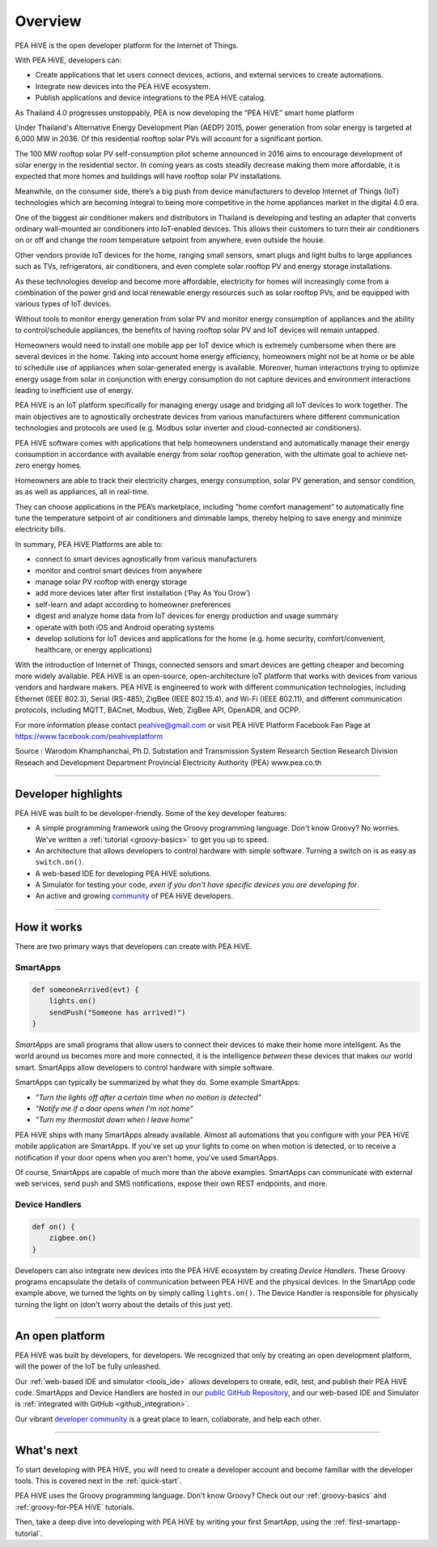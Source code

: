 .. _get-started-overview:

Overview
========

.. image:: ../img/getting-started/peahiveposter.jpg

PEA HiVE is the open developer platform for the Internet of Things.

With PEA HiVE, developers can:

- Create applications that let users connect devices, actions, and external services to create automations.
- Integrate new devices into the PEA HiVE ecosystem.
- Publish applications and device integrations to the PEA HiVE catalog.

As Thailand 4.0 progresses unstoppably, PEA is now developing the “PEA HiVE” smart home platform

Under Thailand's Alternative Energy Development Plan (AEDP) 2015, power generation from solar energy is targeted at 6,000 MW in 2036. Of this residential rooftop solar PVs will account for a significant portion.

The 100 MW rooftop solar PV self-consumption pilot scheme announced in 2016 aims to encourage development of solar energy in the residential sector. In coming years as costs steadily decrease making them more affordable, it is expected that more homes and buildings will have rooftop solar PV installations.

Meanwhile, on the consumer side, there’s a big push from device manufacturers to develop Internet of Things (IoT) technologies which are becoming integral to being more competitive in the home appliances market in the digital 4.0 era.

One of the biggest air conditioner makers and distributors in Thailand is developing and testing an adapter that converts ordinary wall-mounted air conditioners into IoT-enabled devices. This allows their customers to turn their air conditioners on or off and change the room temperature setpoint from anywhere, even outside the house.

Other vendors provide IoT devices for the home, ranging small sensors, smart plugs and light bulbs to large appliances such as TVs, refrigerators, air conditioners, and even complete solar rooftop PV and energy storage installations.

As these technologies develop and become more affordable, electricity for homes will increasingly  come from a combination of the power grid and local renewable energy resources such as solar rooftop PVs, and be equipped with various types of IoT devices.

Without tools to monitor energy generation from solar PV and monitor energy consumption of appliances and the ability to control/schedule appliances, the benefits of having rooftop solar PV and IoT devices will remain untapped.

Homeowners would need to install one mobile app per IoT device which is extremely cumbersome when there are several devices in the home. Taking into account home energy efficiency, homeowners might not be at home or be able to schedule use of appliances when solar-generated energy is available. Moreover, human interactions trying to optimize energy usage from solar in conjunction with energy consumption do not capture devices and environment interactions leading to inefficient use of energy.

PEA HiVE is an IoT platform specifically for managing energy usage and bridging all IoT devices to work together. The main objectives are to agnostically orchestrate devices from various manufacturers where different communication technologies and protocols are used (e.g. Modbus solar inverter and cloud-connected air conditioners).

PEA HiVE software comes with applications that help homeowners understand and automatically manage their energy consumption in accordance with available energy from solar rooftop generation, with the ultimate goal to achieve net-zero energy homes.

Homeowners are able to track their electricity charges, energy consumption, solar PV generation, and sensor condition, as as well as appliances, all in real-time.

They can choose applications in the PEA’s marketplace, including “home comfort management” to automatically fine tune the temperature setpoint of air conditioners and dimmable lamps, thereby helping to save energy and minimize electricity bills.

In summary, PEA HiVE Platforms are able to:

*  connect to smart devices agnostically from various manufacturers
*  monitor and control smart devices from anywhere
*  manage solar PV rooftop with energy storage
*  add more devices later after first installation (‘Pay As You Grow’)
*  self-learn and adapt according to homeowner preferences
*  digest and analyze home data from IoT devices for energy production and usage summary
*  operate with both iOS and Android operating systems
*  develop solutions for IoT devices and applications for the home (e.g. home security, comfort/convenient, healthcare, or energy applications)

With the introduction of Internet of Things, connected sensors and smart devices are getting cheaper and becoming more widely available.
PEA HiVE is an open-source, open-architecture IoT platform that works with devices from various vendors and hardware makers.
PEA HiVE is engineered to work with different communication technologies, including Ethernet (IEEE 802.3), Serial (RS-485), ZigBee (IEEE 802.15.4), and Wi-Fi (IEEE 802.11), and different communication protocols, including MQTT, BACnet, Modbus, Web, ZigBee API, OpenADR, and OCPP.

For more information please contact peahive@gmail.com or visit PEA HiVE Platform Facebook Fan Page at https://www.facebook.com/peahiveplatform

Source : Warodom Khamphanchai, Ph.D.
Substation and Transmission System Research Section
Research Division
Reseach and Development Department
Provincial Electricity Authority (PEA)
www.pea.co.th

----

Developer highlights
--------------------

PEA HiVE was built to be developer-friendly. Some of the key developer features:

- A simple programming framework using the Groovy programming language. Don't know Groovy? No worries. We've written a :ref:`tutorial <groovy-basics>` to get you up to speed.
- An architecture that allows developers to control hardware with simple software. Turning a switch on is as easy as ``switch.on()``.
- A web-based IDE for developing PEA HiVE solutions.
- A Simulator for testing your code, *even if you don't have specific devices you are developing for*.
- An active and growing `community <https://community.PEA HiVE.com/>`__ of PEA HiVE developers.

----

How it works
------------

There are two primary ways that developers can create with PEA HiVE.

SmartApps
^^^^^^^^^

.. code-block:: groovy

    def someoneArrived(evt) {
        lights.on()
        sendPush("Someone has arrived!")
    }

*SmartApps* are small programs that allow users to connect their devices to make their home more intelligent. As the world around us becomes more and more connected, it is the intelligence *between* these devices that makes our world smart. SmartApps allow developers to control hardware with simple software.

SmartApps can typically be summarized by what they do. Some example SmartApps:

- *"Turn the lights off after a certain time when no motion is detected"*
- *"Notify me if a door opens when I'm not home"*
- *"Turn my thermostat down when I leave home"*


PEA HiVE ships with many SmartApps already available. Almost all automations that you configure with your PEA HiVE mobile application are SmartApps. If you've set up your lights to come on when motion is detected, or to receive a notification if your door opens when you aren't home, you've used SmartApps.

Of course, SmartApps are capable of much more than the above examples. SmartApps can communicate with external web services, send push and SMS notifications, expose their own REST endpoints, and more.

Device Handlers
^^^^^^^^^^^^^^^

.. code-block:: groovy

    def on() {
    	zigbee.on()
    }

Developers can also integrate new devices into the PEA HiVE ecosystem by creating *Device Handlers*. These Groovy programs encapsulate the details of communication between PEA HiVE and the physical devices. In the SmartApp code example above, we turned the lights on by simply calling ``lights.on()``. The Device Handler is responsible for physically turning the light on (don't worry about the details of this just yet).

----

An open platform
----------------

PEA HiVE was built by developers, for developers. We recognized that only by creating an open development platform, will the power of the IoT be fully unleashed.

Our :ref:`web-based IDE and simulator <tools_ide>` allows developers to create, edit, test, and publish their PEA HiVE code. SmartApps and Device Handlers are hosted in our `public GitHub Repository <https://github.com/PEA HiVECommunity/PEA HiVEPublic>`__, and our web-based IDE and Simulator is :ref:`integrated with GitHub <github_integration>`.

Our vibrant `developer community <https://community.PEA HiVE.com/c/developers>`__ is a great place to learn, collaborate, and help each other.

----

What's next
-----------

To start developing with PEA HiVE, you will need to create a developer account and become familiar with the developer tools. This is covered next in the :ref:`quick-start`.

PEA HiVE uses the Groovy programming language. Don't know Groovy? Check out our :ref:`groovy-basics` and :ref:`groovy-for-PEA HiVE` tutorials.

Then, take a deep dive into developing with PEA HiVE by writing your first SmartApp, using the :ref:`first-smartapp-tutorial`.

